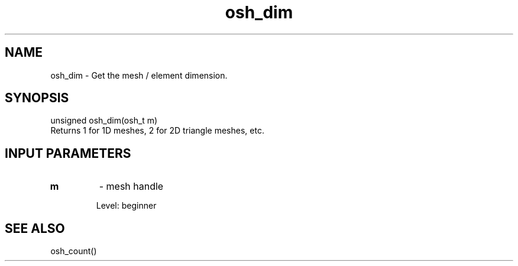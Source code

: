 .TH osh_dim 3 "4/19/2016" " " ""
.SH NAME
osh_dim \-  Get the mesh / element dimension. 
.SH SYNOPSIS
.nf
unsigned osh_dim(osh_t m)
.fi
Returns 1 for 1D meshes, 2 for 2D triangle meshes, etc.

.SH INPUT PARAMETERS
.PD 0
.TP
.B m 
- mesh handle
.PD 1

Level: beginner

.SH SEE ALSO
osh_count()
.br
